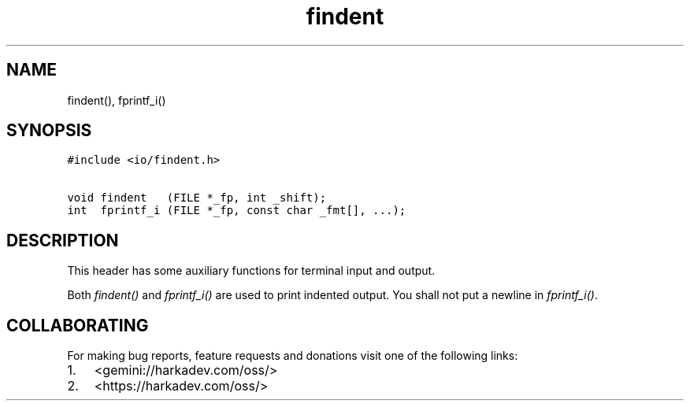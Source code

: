 .\" Automatically generated by Pandoc 2.1.1
.\"
.TH "findent" "3" "" "" ""
.hy
.SH NAME
.PP
findent(), fprintf_i()
.SH SYNOPSIS
.nf
\f[C]
#include\ <io/findent.h>

void\ findent\ \ \ (FILE\ *_fp,\ int\ _shift);
int\ \ fprintf_i\ (FILE\ *_fp,\ const\ char\ _fmt[],\ ...);
\f[]
.fi
.SH DESCRIPTION
.PP
This header has some auxiliary functions for terminal input and output.
.PP
Both \f[I]findent()\f[] and \f[I]fprintf_i()\f[] are used to print
indented output.
You shall not put a newline in \f[I]fprintf_i()\f[].
.SH COLLABORATING
.PP
For making bug reports, feature requests and donations visit one of the
following links:
.IP "1." 3
<gemini://harkadev.com/oss/>
.IP "2." 3
<https://harkadev.com/oss/>
